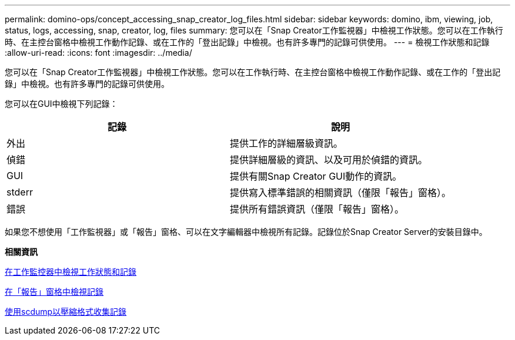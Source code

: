 ---
permalink: domino-ops/concept_accessing_snap_creator_log_files.html 
sidebar: sidebar 
keywords: domino, ibm, viewing, job, status, logs, accessing, snap, creator, log, files 
summary: 您可以在「Snap Creator工作監視器」中檢視工作狀態。您可以在工作執行時、在主控台窗格中檢視工作動作記錄、或在工作的「登出記錄」中檢視。也有許多專門的記錄可供使用。 
---
= 檢視工作狀態和記錄
:allow-uri-read: 
:icons: font
:imagesdir: ../media/


[role="lead"]
您可以在「Snap Creator工作監視器」中檢視工作狀態。您可以在工作執行時、在主控台窗格中檢視工作動作記錄、或在工作的「登出記錄」中檢視。也有許多專門的記錄可供使用。

您可以在GUI中檢視下列記錄：

|===
| 記錄 | 說明 


 a| 
外出
 a| 
提供工作的詳細層級資訊。



 a| 
偵錯
 a| 
提供詳細層級的資訊、以及可用於偵錯的資訊。



 a| 
GUI
 a| 
提供有關Snap Creator GUI動作的資訊。



 a| 
stderr
 a| 
提供寫入標準錯誤的相關資訊（僅限「報告」窗格）。



 a| 
錯誤
 a| 
提供所有錯誤資訊（僅限「報告」窗格）。

|===
如果您不想使用「工作監視器」或「報告」窗格、可以在文字編輯器中檢視所有記錄。記錄位於Snap Creator Server的安裝目錄中。

*相關資訊*

xref:task_using_the_snap_creator_job_monitor_to_review_logs.adoc[在工作監控器中檢視工作狀態和記錄]

xref:task_using_the_snap_creator_reports_option_to_view_logs.adoc[在「報告」窗格中檢視記錄]

xref:task_creating_an_scdump_using_the_snap_creator_gui.adoc[使用scdump以壓縮格式收集記錄]
